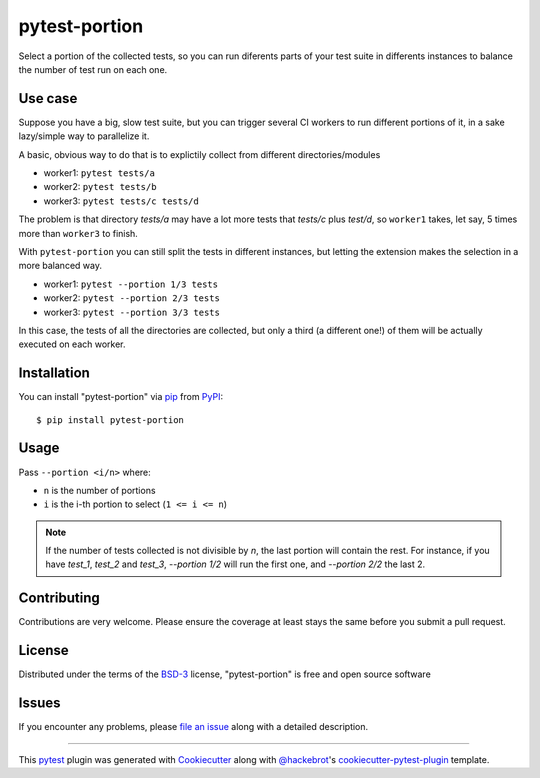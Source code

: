 ==============
pytest-portion
==============

.. image:: https://img.shields.io/pypi/v/pytest-portion.svg
    :target: https://pypi.org/project/pytest-portion
    :alt: PyPI version

.. image:: https://img.shields.io/pypi/pyversions/pytest-portion.svg
    :target: https://pypi.org/project/pytest-portion
    :alt: Python versions

.. image:: https://travis-ci.org/mgaitan/pytest-portion.svg?branch=master
    :target: https://travis-ci.org/mgaitan/pytest-portion
    :alt: See Build Status on Travis CI


Select a portion of the collected tests, so you can run diferents parts of your test suite
in differents instances to balance the number of test run on each one.

Use case
--------

Suppose you have a big, slow test suite, but you can trigger several CI workers
to run different portions of it, in a sake lazy/simple way to parallelize it. 

A basic, obvious way to do that is to explictily
collect from different directories/modules

- worker1: ``pytest tests/a``
- worker2: ``pytest tests/b``
- worker3: ``pytest tests/c tests/d``

The problem is that directory `tests/a` may have a lot more tests that `tests/c` plus `test/d`,
so ``worker1`` takes, let say, 5 times more than ``worker3`` to finish.

With ``pytest-portion`` you can still split the tests in different instances, but letting
the extension makes the selection in a more balanced way.


- worker1: ``pytest --portion 1/3 tests``
- worker2: ``pytest --portion 2/3 tests``
- worker3: ``pytest --portion 3/3 tests``

In this case, the tests of all the directories are collected, but only a third (a different one!) of them will
be actually executed on each worker.


Installation
------------

You can install "pytest-portion" via `pip`_ from `PyPI`_::

    $ pip install pytest-portion


Usage
-----

Pass ``--portion <i/n>`` where:

- ``n`` is the number of portions
- ``i`` is the i-th portion to select (``1 <= i <= n``)

.. note::

    If the number of tests collected is not divisible by `n`, the last portion will contain the rest.
    For instance, if you have `test_1`, `test_2` and `test_3`, `--portion 1/2` will run the first one,
    and `--portion 2/2` the last 2.


Contributing
------------
Contributions are very welcome. Please ensure the coverage at least stays
the same before you submit a pull request.

License
-------

Distributed under the terms of the `BSD-3`_ license, "pytest-portion" is free and open source software


Issues
------

If you encounter any problems, please `file an issue`_ along with a detailed description.


----

This `pytest`_ plugin was generated with `Cookiecutter`_ along with `@hackebrot`_'s `cookiecutter-pytest-plugin`_ template.


.. _`Cookiecutter`: https://github.com/audreyr/cookiecutter
.. _`@hackebrot`: https://github.com/hackebrot
.. _`MIT`: http://opensource.org/licenses/MIT
.. _`BSD-3`: http://opensource.org/licenses/BSD-3-Clause
.. _`GNU GPL v3.0`: http://www.gnu.org/licenses/gpl-3.0.txt
.. _`Apache Software License 2.0`: http://www.apache.org/licenses/LICENSE-2.0
.. _`cookiecutter-pytest-plugin`: https://github.com/pytest-dev/cookiecutter-pytest-plugin
.. _`file an issue`: https://github.com/mgaitan/pytest-portion/issues
.. _`pytest`: https://github.com/pytest-dev/pytest
.. _`pip`: https://pypi.org/project/pip/
.. _`PyPI`: https://pypi.org/project
